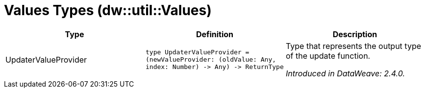 = Values Types (dw::util::Values)

|===
| Type | Definition | Description

| UpdaterValueProvider
| `type UpdaterValueProvider = &#40;newValueProvider: &#40;oldValue: Any, index: Number&#41; &#45;&#62; Any&#41; &#45;&#62; ReturnType`
| Type that represents the output type of the update function.

_Introduced in DataWeave: 2.4.0._

|===